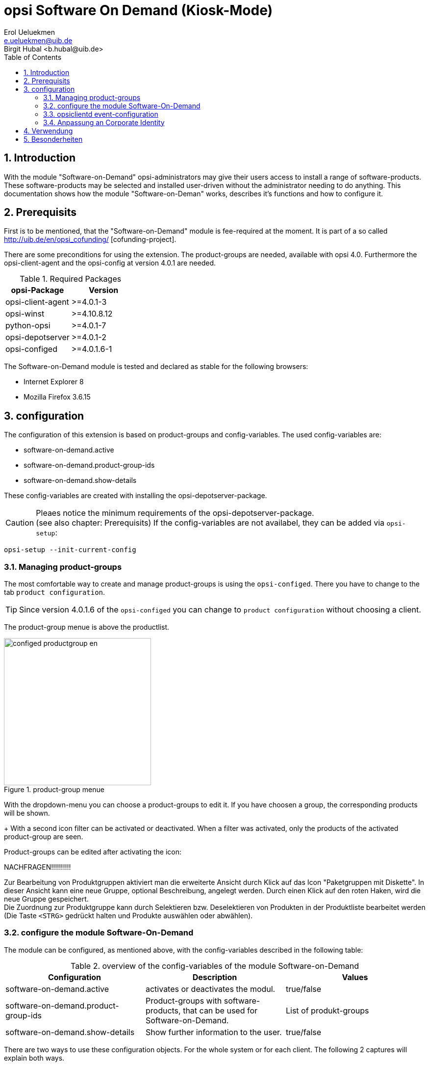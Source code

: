 ////
; Copyright (c) uib gmbh (www.uib.de)
; This documentation is owned by uib
; Until we found a better license:
; All rights reserved.
; credits: http://www.opsi.org/credits/
////

opsi Software On Demand (Kiosk-Mode)
====================================
Erol Ueluekmen <e.ueluekmen@uib.de>
Birgit Hubal <b.hubal@uib.de>
:Date:      11.04.2011
:Revision:  4.0.0.1
:toc:
:numbered:
:website: http://opsi.org


[[software-on-demand_introduction]]
== Introduction

With the module "Software-on-Demand" opsi-administrators may give their users access to install a range of software-products.
These software-products may be selected and installed user-driven without the administrator needing to do anything.
This documentation shows how the module "Software-on-Deman" works, describes it's functions and how to configure it.

[[software-on-demand_prerequisits]]
== Prerequisits

First is to be mentioned, that the "Software-on-Demand" module is fee-required at the moment. It is part of a so called http://uib.de/en/opsi_cofunding/ [cofunding-project]. +

There are some preconditions for using the extension.
The product-groups are needed, available with opsi 4.0.
Furthermore the opsi-client-agent and the opsi-config at version 4.0.1 are needed.

.Required Packages
[options="header"]
|==========================
|opsi-Package|Version
|opsi-client-agent|>=4.0.1-3
|opsi-winst|>=4.10.8.12
|python-opsi|>=4.0.1-7
|opsi-depotserver|>=4.0.1-2
|opsi-configed|>=4.0.1.6-1
|==========================

The Software-on-Demand module is tested and declared as stable for the following browsers:

* Internet Explorer 8
* Mozilla Firefox 3.6.15


[[software-on-demand_configuration-parameter]]
== configuration

The configuration of this extension is based on product-groups and config-variables.
The used config-variables are:

* software-on-demand.active
* software-on-demand.product-group-ids
* software-on-demand.show-details

These config-variables are created with installing the opsi-depotserver-package.

CAUTION: Pleaes notice the minimum requirements of the opsi-depotserver-package. +
(see also chapter: Prerequisits)
If the config-variables are not availabel, they can be added via `opsi-setup`:

[source, shell]
----
opsi-setup --init-current-config
----

[[software-on-demand_product-group-management]]
=== Managing product-groups

The most comfortable way to create and manage product-groups is using the `opsi-configed`.
There you have to change to the tab `product configuration`.

TIP: Since version 4.0.1.6 of the `opsi-configed` you can change to `product configuration` without choosing a client.

The product-group menue is above the productlist.

.product-group menue
image::configed_productgroup_en.png[width=300]

With the dropdown-menu you can choose a product-groups to edit it.
If you have choosen a group, the corresponding products will be shown.
+
With a second icon filter can be activated or deactivated.
When a filter was activated, only the products of the activated product-group are seen.

Product-groups can be edited after activating the icon:

NACHFRAGEN!!!!!!!!!!

Zur Bearbeitung von Produktgruppen aktiviert man die erweiterte Ansicht durch Klick auf das Icon "Paketgruppen mit Diskette".
In dieser Ansicht kann eine neue Gruppe, optional Beschreibung, angelegt werden.
Durch einen Klick auf den roten Haken, wird die neue Gruppe gespeichert. +
Die Zuordnung zur Produktgruppe kann durch Selektieren bzw. Deselektieren von Produkten in der Produktliste bearbeitet werden (Die Taste +<STRG>+ gedrückt halten und Produkte auswählen oder abwählen).

[[software-on-demand_configuration]]
=== configure the module Software-On-Demand

The module can be configured, as mentioned above, with the config-variables described in the following table:

.overview of the config-variables of the module Software-on-Demand
[options="header"]
|==========================
|Configuration|Description|Values
|software-on-demand.active|activates or deactivates the modul.|true/false
|software-on-demand.product-group-ids|Product-groups with software-products, that can be used for Software-on-Demand.|List of produkt-groups
|software-on-demand.show-details|Show further information to the user.|true/false
|==========================

There are two ways to use these configuration objects.
For the whole system or for each client.
The following 2 captures will explain both ways.

[[software-on-demand_systemwide-configuration]]
==== Configuration for the whole system

The configuration here is the default systemwide for each client.
The configuration can be edited in the `opsi-configed`. Change to the tab `Host Parameter`

NACHFRAGEN!!!!!!!Funktioniert nicht, wenn kein Client ausgewählt ist.

Die Konfigurationen können im _opsi-configed_ im Modul Servereigenschaften im Tab Host-Parameter bearbeitet werden.

.Ausschnitt von Serverkonfigurations-Modul des configed !!!!!Prüfen
image::configed_serverconfiguration.png[]

Another posibility ist to change the server-configuration with the following command:

[source, shell]
----
opsi-setup --edit-config-defaults
----

.edit-config-defaults with opsi-setup
image::editconfigdefaults.png[]

TIP: Administration is also possible with the opsi-python-API or with `opsi-admin`

[[software-on-demand_client-configuration]]
==== Configuration for a single client

The configuration for a single client - or client specific configuration - is useful if, for example, only some of the clients should have access to the Software-on-Demand extension. Or if you want to make several product groups available to some clients. +

The configuration of the client specific host parameters can be edited in different ways: +

The most comfortable way to edit the configuration is via '{opsi-configed}'.
Choose one or several clients (even all clients of a clientgroup if you want to)
and then navigate to the tab "Host parameters".


.Ausschnitt von Host-Parametern Prüfen!!
image::configed_hostparameter.png[]

NACHFRAGE !!!:
Muss man hier mit "Add Property" erst das Property "Software-on-Demand" hinzufügen?

This editing overrides the systemwide defaults.

[[software-on-demand_event-configuration]]
=== opsiclientd event-configuration

There are two ways for the users to start software-installation .
Beim Installieren von Produkten über das Software-On-Demand-Modul stehen dem Anwender zwei Möglichkeiten zur Verfügung, die Installation zu starten:

* beim nächsten Systemstart ausführen
* sofort ausführen

Wählt der Benutzer an dieser Stelle die Möglichkeit _beim nächsten Systemstart ausführen_, werden die Produkte nur auf _setup_ gesetzt.
Wird _sofort ausführen_ gewählt, erzeugt der _opsiclientd_ ein Event vom Typ _software on demand_.
Dieses Event kann, wie jedes andere Event auch, in der `opsiclientd.conf` konfiguriert werden.
In der im _opsi-client-agent_ enthaltenen `opsiclientd.conf` ist bereits eine Konfiguration enthalten, die angepasst werden kann.

[[software-on-demand_CI]]
=== Anpassung an Corporate Identity

Das Erscheinungsbild im Browser des Software-On-Demand-Moduls kann an die firmeneigene Corporate Identity angepasst werden. Dazu muss die CSS-Datei: _opsiclientd.css_ angepasst werden. Auf dem Client liegt diese Datei unter:

_C:\Programme\opsi.org\opsi-client-agent\opsiclientd\static_html_

Diese kann durch editieren und neu laden angepasst werden. Diese Änderung muss auf den Server kopiert werden, um bei Neuinstallationen des opsi-client-agenten die Änderungen mit zu verteilen. Dazu muss die CSS-Datei und eventuell die Logo-Datei auf den Server ins Verzeichnis:

_/opt/pcbin/install/opsi-client-agent/files/opsi/dist/opsiclientd/static_html_

kopiert werden. Ein nachträgliches Rechte nachziehen hilft Folgefehler zu vermeiden:

[source, shell]
----
opsi-setup --set-rights /opt/pcbin/install/opsi-client-agent
----

CAUTION: Die Änderungen werden momentan nicht gesichert und würden bei einer Neuinstallation des opsi-Pakets opsi-client-agent überschrieben werden. Bitte denken Sie daran, die Dateien vor einem Upgrade zu sichern.


[[software-on-demand_usage]]
== Verwendung

Das Software-On-Demand-Modul stellt über den `opsiclientd` eine Webanwendung zur Verfügung. Diese ist über den jeweiligen Clients unter der URL `https://localhost:4441/swondemand` erreichbar.

Wenn der opsi-client-agent während der Installation merkt, dass die Konfiguration: _software-on-demand.active_ auf _true_ gesetzt wurde, wird automatisch während der Installation auf dem Client ein Startmenü-Eintrag erstellt, über den die Webanwendung direkt aufgerufen werden kann. Diesen findet man dann unter: _Start -> Programme -> opsi.org -> software-on-demand_. Über diesen Startmenü-Eintrag wird der Standardbrowser mit der oben genannten URL aufgerufen.

Die Anzeige wird beeinflusst durch die Konfiguration vom _software-on-demand.show-details_. Durch diese Konfiguration werden entweder nur minimale bzw. viele Eigenschaften der Produkte gezeigt.

Auf das Modul kann auch über das Netzwerk zugegriffen werden, hierbei ist jedoch eine Authentifizierung notwendig.

.Ausschnitt von der Übersichtsseite von Software-on-demand
image::opsi-software-on-demand_overview.png[]

Aus der Liste, die angezeigt wird, kann sich der Anwender die Software aussuchen und zum Installieren auswählen; dies geschieht über die Aktivierung der Checkbox: _installieren_. Wenn die Software schon installiert war, wird _neu installieren_ und zusätzlich _deinstallieren_ zur Auswahl gestellt. (Abhängige Pakete, die eventuell über die Abhängigkeitssteuerung von opsi mit installiert wurden, werden bei dieser deinstallation nicht mit deinstalliert, da in diesem Zustand nicht hundert prozentig festgestellt werden kann, ob die Abhängigkeit nur dieses Paket betrifft.)

Nach dem die Auswahl abgschlossen wurde, kommt man durch den Button: _weiter_ auf die nächste Seite.

Auf der nächsten Seite wird eine Übersicht über die anstehenden Aktionen angezeigt, auch diese Seite ist über die Konfiguration von _software-on-demand.show-details_ beeinflussbar. Wenn diese Konfiguration auf _true_ steht, wird neben der Auswahl des Anwenders noch zusätzlich angezeigt, welche Pakete über eine Abhängigkeit auf setup gesetzt wurden und welche Pakete schon auf setup standen.

.Ausschnitt von der Übersichtsseite der anstehenden Aktionen
image::opsi-software-on-demand_actions.png[]

Wie man oben im Ausschnitt erkennen kann, hat man nun drei Auswahlmöglichkeiten. Zu diesem Zeitpunkt wurden die Änderungen noch nicht an den opsi-Service übertragen. Hier hat man noch die Möglichkeit mit dem Button: _zurück_ auf die Übersichtsseite zurück zu wechseln, um die Auswahl anzupassen.
Der Button _beim nächsten Systemstart ausführen_ schickt die Änderungen an den opsi-Service weiter und die Änderungen werden für den nächsten Systemstart vorgemerkt.
Der Button _sofort ausführen_ löst das oben genannte Event aus und die Installationen werden anhand der Eventkonfiguration sofort ausgeführt.

== Besonderheiten

Folgende Besonderheiten gelten für das Software-On-Demand Modul:

* Abhängigkeiten werden automatisch aufgelöst +
   - Software, die von Software aus der Demand-Gruppe abhängig ist, wird automatisch falls benötigt auf setup gesetzt, ohne Einfluss des Anwenders.
* Software die schon auf setup steht +
   - In diesem Fall, wird die Checkbox: _installieren_, schon bei der Übersichtsseite aktiviert.













